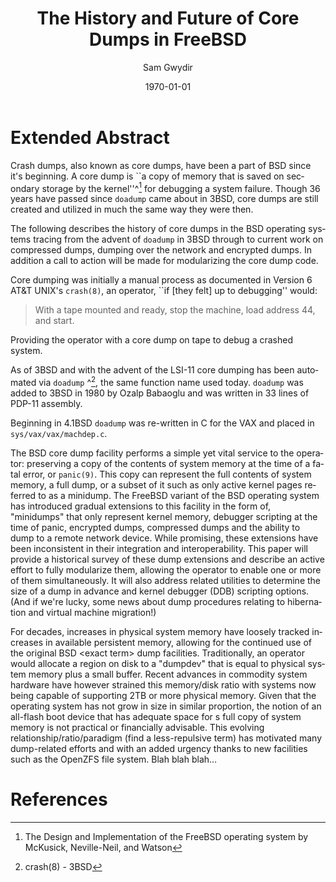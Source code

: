 #+OPTIONS: ':nil *:t -:t ::t <:t H:3 \n:nil ^:t arch:headline author:t c:nil
#+OPTIONS: creator:nil d:(not "LOGBOOK") date:t e:t email:nil f:t inline:t
#+OPTIONS: num:t p:nil pri:nil prop:nil stat:t tags:t tasks:t tex:t timestamp:t
#+OPTIONS: title:t toc:nil todo:t |:t
#+TITLE: The History and Future of Core Dumps in FreeBSD
#+DATE: \today
#+AUTHOR: Sam Gwydir
#+EMAIL: sam@samgwydir.com
#+LANGUAGE: en
#+SELECT_TAGS: export
#+EXCLUDE_TAGS: noexport
#+CREATOR: Emacs 25.1.1 (Org mode 8.3.5)
#+LATEX_CLASS: article
#+LATEX_CLASS_OPTIONS: [a4paper,article,12pt,twocolumn]
#+LATEX_HEADER: \usepackage[top=1.5in, bottom=1.50in, left=1.00in, right=1.00in]{geometry}
#+LATEX_HEADER: \setlength{\parindent}{4em}
#+LATEX_HEADER: \setlength{\parskip}{1em}
#+LATEX_HEADER: \renewcommand{\baselinestretch}{1.0}
#+LATEX_HEADER_EXTRA:
#+DESCRIPTION:
#+KEYWORDS:
#+SUBTITLE:

#+BEGIN_COMMENT

- SUBMIT TO: secretary@asiabsdcon.org
- EMAIL:
  - Paper title
  - Abstract
  - Names and affiliations of the authors
  - Name of the speaker and whether a visa application is required or not to visit Japan
  - Estimation of your travel expense
  - Contact email address


- There is a significant problem being solved or a real world experience being demonstrated.
- There is active work being done.
- There is enough progress to make a complete written submission.
- There is data proving either the success or failure of any claims.

-Questions

Q: Are we going to focus on amd64 and x86?

Outline
- What is a core dump?
- System 6
- Crash(8)
If the reason for the crash is not evident
(see below for guidance on `evident')
you may want to try to dump the system if you feel up to
debugging.
At the moment a dump can be taken only on magtape.
With a tape mounted and ready,
stop the machine, load address 44, and start.
This should write a copy of all of core
on the tape with an EOF mark.

- 3BSD
added to crash(8) in 3BSD: (Someday the LSI-11 will do this automatically.)

root@freebsd-current:~/src/unix-history-repo # git branch
  BSD-3-Snapshot-Development
root@freebsd-current:~/src/unix-history-repo # git log usr/src/sys/sys/locore.s
commit 78bb3f5f916ebc2ee66d7dbfbe93db9a97e6d3ca
Author: Ozalp Babaoglu <ozalp@ucbvax.Berkeley.EDU>
Date:   Wed Jan 16 00:08:32 1980 -0800

    BSD 3 development
    Work on file usr/src/sys/sys/locore.s

    Co-Authored-By: Bill Joy <wnj@ucbvax.Berkeley.EDU>
    Co-Authored-By: Juan Porcar <x-jp@ucbvax.Berkeley.EDU>
    Synthesized-from: 3bsd
root@freebsd-current:~/src/unix-history-repo # grep -A20 doadump usr/src/sys/sys/locore.s
	.globl	doadump
doadump:
	movl	sp,dumpstack		# save stack pointer
	movab	dumpstack,sp		# reinit stack
	mfpr	$PCBB,-(sp)		# save u-area pointer
	mfpr	$MAPEN,-(sp)		# save value
	mfpr	$IPL,-(sp)		# ...
	mtpr	$0,$MAPEN		# turn off memory mapping
	mtpr	$HIGH,$IPL		# disable interrupts
	pushr	$0x3fff			# save regs 0 - 13
	calls	$0,_dump		# produce dump
	halt

	.data
	.align	2
	.globl	dumpstack
	.space	58*4			# separate stack for tape dumps
- 4.2BSD
  - /usr/src/sys/vax/vax/machdep.c
  - doadump and dumpsys
  - 'doadump() { dumpsys(); }'
- FreeBSD Dumping History
  - The Design and Implementation of FreeBSD
  - Canonical BSD Unix core memory dumping: All memory to a
       pre-designated device
    - 64kb indent, starts dumping at END of dump dev in case you
         start swapping early in boot before you retrieve the dump.
         4.2BSD?
    - kern/kern\_shutdown.c (Traditional)
- FreeBSD Dumping Present
  - Dumps on machines with 300 GB of RAM+ can be huge
    - Swap partitions need not be so large for any other reason
  - Updated FreeBSD dumping
    - 64kb indent, dump from end preserved (verify)
      - sys/kern/kern\_dump.c
      - sys/kern/kern\_shutdown.c
      - sys/amd64/amd64/machdep\_minidump.c
      - and rarely bits might be in sys/amd64/amd64/pmap.c
    - “Minidumps” of only active kernel pages
    - Dump time DDB scripting
      - Useful if you don't have a dump device
      - DDB must be built into the kernel
      - No performance penalty but...
      - Security risk with the CTRL-ALT-ESC shortcut
        - Can be disabled at compile time, FreeNAS does this
- FreeBSD Dumping Future
  - Netdumps
  - Compressed Dumps
  - Encrypted Dumps
  - New features at various stages of integration
    - Netdumps
      - Duke University code from long ago
      - Picked up by Ed Maste at Sandvine, dropped
      - Picked up by Isilon
        - Added compression code? Picked it up
      - Modular...
    - Encryption - landed in head 12/10/2016 (Verify)

#+END_COMMENT


* Extended Abstract

Crash dumps, also known as core dumps, have been a part of BSD since it's
beginning. A core dump is ``a copy of memory that is saved on secondary storage
by the kernel''^[1] for debugging a system failure. Though 36 years have passed
since =doadump= came about in 3BSD, core dumps are still created and utilized in
much the same way they were then.

The following describes the history of core dumps in the BSD operating systems
tracing from the advent of =doadump= in 3BSD through to current work on
compressed dumps, dumping over the network and encrypted dumps. In addition a
call to action will be made for modularizing the core dump code.

Core dumping was initially a manual process as documented in Version 6 AT&T
UNIX's =crash(8)=, an operator, ``if [they felt] up to
debugging'' would:

#+BEGIN_QUOTE
With a tape mounted and ready,
stop the machine, load address 44, and start.
#+END_QUOTE

Providing the operator with a core dump on tape to debug a crashed system.

As of 3BSD and with the advent of the LSI-11 core dumping has been automated via
=doadump= ^[2], the same function name used today. =doadump= was added to 3BSD
in 1980 by Ozalp Babaoglu and was written in 33 lines of PDP-11 assembly.

# TODO check this PDP-11 assembly assertion

Beginning in 4.1BSD =doadump= was re-written in C for the VAX and placed in
=sys/vax/vax/machdep.c=.


The BSD core dump facility performs a simple yet vital service to the
operator: preserving a copy of the contents of system memory at the time of a
fatal error, or =panic(9)=. This copy can represent the
full contents of system memory, a full dump, or a subset of it such as only active kernel
pages referred to as a minidump. The FreeBSD variant of the BSD
operating system has introduced gradual extensions to this facility in the form
of, "minidumps" that only represent kernel memory, debugger scripting at the
time of panic, encrypted dumps, compressed dumps and the ability to dump to a
remote network device. While promising, these extensions have been inconsistent
in their integration and interoperability. This paper will provide a historical
survey of these dump extensions and describe an active effort to fully
modularize them, allowing the operator to enable one or more of them
simultaneously. It will also address related utilities to determine the size of
a dump in advance and kernel debugger (DDB) scripting options. (And if we're
lucky, some news about dump procedures relating to hibernation and virtual
machine migration!)

For decades, increases in physical system memory have loosely tracked increases
in available persistent memory, allowing for the continued use of the original
BSD <exact term> dump facilities. Traditionally, an operator would allocate a
region on disk to a "dumpdev" that is equal to physical system memory plus a
small buffer. Recent advances in commodity system hardware have however strained
this memory/disk ratio with systems now being capable of supporting 2TB or more
physical memory. Given that the operating system has not grow in size in similar
proportion, the notion of an all-flash boot device that has adequate space for s
full copy of system memory is not practical or financially advisable. This
evolving relationship/ratio/paradigm (find a less-repulsive term) has motivated
many dump-related efforts and with an added urgency thanks to new facilities
such as the OpenZFS file system. Blah blah blah...

* References

[1] The Design and Implementation of the FreeBSD operating system by McKusick, Neville-Neil, and Watson
[2] crash(8) - 3BSD
[3] man 9 panic - https://www.freebsd.org/cgi/man.cgi?query=panic&apropos=0&sektion=0&manpath=FreeBSD+10.3-RELEASE+and+Ports&arch=default&format=html
[4] =kern_shutdown.c sys/kern/kern_shutdown.c=

